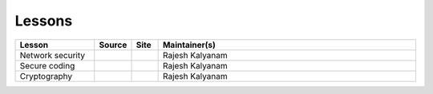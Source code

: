 .. _lessons:

Lessons
=======


.. list-table:: 
   :widths: 15 5 5 50
   :header-rows: 1

   * - Lesson
     - Source
     - Site
     - Maintainer(s)
   * - Network security
     - |netsec_repo|_
     - |netsec_site|_
     - Rajesh Kalyanam
   * - Secure coding
     - |github_icon|_
     - |lesson_site|_
     - Rajesh Kalyanam
   * - Cryptography
     - |github_icon|_
     - |lesson_site|_
     - Rajesh Kalyanam

.. |netsec_repo| image:: https://github.com/favicon.ico
   :width: 20px
.. _netsec_repo: https://github.com/cheese-hub/network-security

.. |netsec_site| image:: https://carpentries.github.io/instructor-training/assets/img/cp-logo-blue.svg
   :width: 20px
.. _netsec_site: https://cheese-hub.github.io/network-security

.. |github_icon| image:: https://github.com/favicon.ico
   :width: 20px
.. _github_icon: https://github.com/cheese-hub/network-security

.. |lesson_site| image:: https://carpentries.github.io/instructor-training/assets/img/cp-logo-blue.svg
   :width: 20px
.. _lesson_site: https://cheese-hub.github.io/network-security
